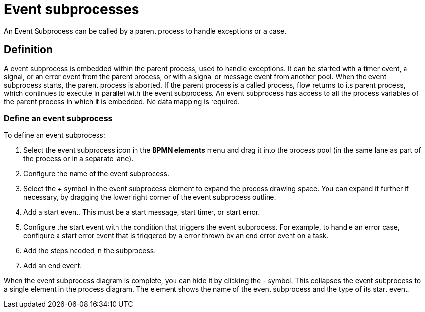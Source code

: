 = Event subprocesses

An Event Subprocess can be called by a parent process to handle exceptions or a case.

== Definition

A event subprocess is embedded within the parent process, used to handle exceptions.
It can be started with a timer event, a signal, or an error event from the parent process, or with a signal or message event from another pool.
When the event subprocess starts, the parent process is aborted.
If the parent process is a called process, flow returns to its parent process, which continues to execute in parallel with the event subprocess.
An event subprocess has access to all the process variables of the parent process in which it is embedded.
No data mapping is required.

=== Define an event subprocess

To define an event subprocess:

. Select the event subprocess icon in the *BPMN elements* menu and drag it into the process pool (in the same lane as part of the process or in a separate lane).
. Configure the name of the event subprocess.
. Select the + symbol in the event subprocess element to expand the process drawing space.
You can expand it further if necessary, by dragging the lower right corner of the event subprocess outline.
. Add a start event.
This must be a start message, start timer, or start error.
. Configure the start event with the condition that triggers the event subprocess.
For example, to handle an error case, configure a start error event that is triggered by a error thrown by an end error event on a task.
. Add the steps needed in the subprocess.
. Add an end event.

When the event subprocess diagram is complete, you can hide it by clicking the - symbol.
This collapses the event subprocess to a single element in the process diagram.
The element shows the name of the event subprocess and the type of its start event.
